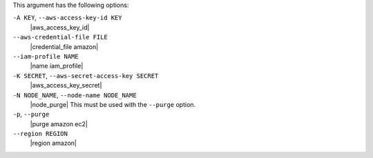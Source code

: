 .. The contents of this file are included in multiple topics.
.. This file describes a command or a sub-command for Knife.
.. This file should not be changed in a way that hinders its ability to appear in multiple documentation sets.


This argument has the following options:

``-A KEY``, ``--aws-access-key-id KEY``
   |aws_access_key_id|

``--aws-credential-file FILE``
   |credential_file amazon|

``--iam-profile NAME``
   |name iam_profile|

``-K SECRET``, ``--aws-secret-access-key SECRET``
   |aws_access_key_secret|

``-N NODE_NAME``, ``--node-name NODE_NAME``
   |node_purge| This must be used with the ``--purge`` option.

``-p``, ``--purge``
   |purge amazon ec2|

``--region REGION``
   |region amazon|


